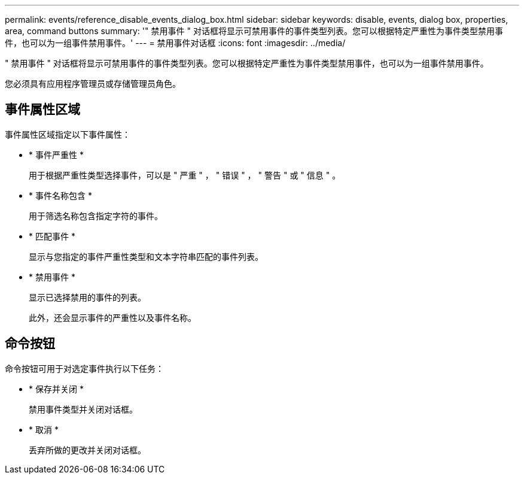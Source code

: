 ---
permalink: events/reference_disable_events_dialog_box.html 
sidebar: sidebar 
keywords: disable, events, dialog box, properties, area, command buttons 
summary: '" 禁用事件 " 对话框将显示可禁用事件的事件类型列表。您可以根据特定严重性为事件类型禁用事件，也可以为一组事件禁用事件。' 
---
= 禁用事件对话框
:icons: font
:imagesdir: ../media/


[role="lead"]
" 禁用事件 " 对话框将显示可禁用事件的事件类型列表。您可以根据特定严重性为事件类型禁用事件，也可以为一组事件禁用事件。

您必须具有应用程序管理员或存储管理员角色。



== 事件属性区域

事件属性区域指定以下事件属性：

* * 事件严重性 *
+
用于根据严重性类型选择事件，可以是 " 严重 " ， " 错误 " ， " 警告 " 或 " 信息 " 。

* * 事件名称包含 *
+
用于筛选名称包含指定字符的事件。

* * 匹配事件 *
+
显示与您指定的事件严重性类型和文本字符串匹配的事件列表。

* * 禁用事件 *
+
显示已选择禁用的事件的列表。

+
此外，还会显示事件的严重性以及事件名称。





== 命令按钮

命令按钮可用于对选定事件执行以下任务：

* * 保存并关闭 *
+
禁用事件类型并关闭对话框。

* * 取消 *
+
丢弃所做的更改并关闭对话框。


